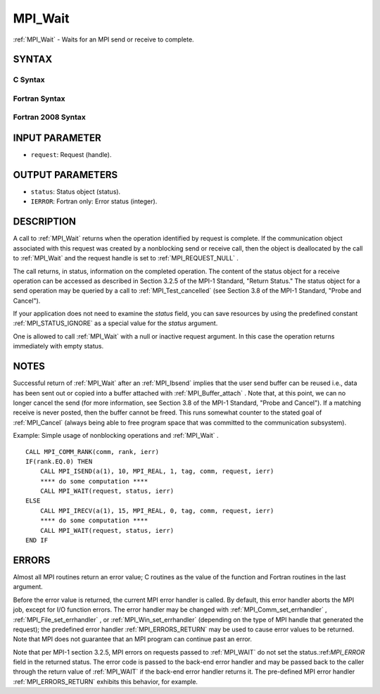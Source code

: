 .. _MPI_Wait:

MPI_Wait
~~~~~~~~
:ref:`MPI_Wait`  - Waits for an MPI send or receive to complete.

SYNTAX
======

C Syntax
--------

.. code-block:: c
   :linenos:

   #include <mpi.h>
   int MPI_Wait(MPI_Request *request, MPI_Status *status)

Fortran Syntax
--------------

.. code-block:: fortran
   :linenos:

   USE MPI
   ! or the older form: INCLUDE 'mpif.h'
   MPI_WAIT(REQUEST, STATUS, IERROR)
   	INTEGER	REQUEST, STATUS(MPI_STATUS_SIZE), IERROR

Fortran 2008 Syntax
-------------------

.. code-block:: fortran
   :linenos:

   USE mpi_f08
   MPI_Wait(request, status, ierror)
   	TYPE(MPI_Request), INTENT(INOUT) :: request
   	TYPE(MPI_Status) :: status
   	INTEGER, OPTIONAL, INTENT(OUT) :: ierror

INPUT PARAMETER
===============

* ``request``: Request (handle). 

OUTPUT PARAMETERS
=================

* ``status``: Status object (status). 

* ``IERROR``: Fortran only: Error status (integer). 

DESCRIPTION
===========

A call to :ref:`MPI_Wait`  returns when the operation identified by request is
complete. If the communication object associated with this request was
created by a nonblocking send or receive call, then the object is
deallocated by the call to :ref:`MPI_Wait`  and the request handle is set to
:ref:`MPI_REQUEST_NULL` .

The call returns, in status, information on the completed operation. The
content of the status object for a receive operation can be accessed as
described in Section 3.2.5 of the MPI-1 Standard, "Return Status." The
status object for a send operation may be queried by a call to
:ref:`MPI_Test_cancelled`  (see Section 3.8 of the MPI-1 Standard, "Probe and
Cancel").

If your application does not need to examine the *status* field, you can
save resources by using the predefined constant :ref:`MPI_STATUS_IGNORE`  as a
special value for the *status* argument.

One is allowed to call :ref:`MPI_Wait`  with a null or inactive request
argument. In this case the operation returns immediately with empty
status.

NOTES
=====

Successful return of :ref:`MPI_Wait`  after an :ref:`MPI_Ibsend`  implies that the user
send buffer can be reused i.e., data has been sent out or copied into a
buffer attached with :ref:`MPI_Buffer_attach` . Note that, at this point, we can
no longer cancel the send (for more information, see Section 3.8 of the
MPI-1 Standard, "Probe and Cancel"). If a matching receive is never
posted, then the buffer cannot be freed. This runs somewhat counter to
the stated goal of :ref:`MPI_Cancel`  (always being able to free program space
that was committed to the communication subsystem).

Example: Simple usage of nonblocking operations and :ref:`MPI_Wait` .

::

       CALL MPI_COMM_RANK(comm, rank, ierr)
       IF(rank.EQ.0) THEN
           CALL MPI_ISEND(a(1), 10, MPI_REAL, 1, tag, comm, request, ierr)
           **** do some computation ****
           CALL MPI_WAIT(request, status, ierr)
       ELSE
           CALL MPI_IRECV(a(1), 15, MPI_REAL, 0, tag, comm, request, ierr)
           **** do some computation ****
           CALL MPI_WAIT(request, status, ierr)
       END IF

ERRORS
======

Almost all MPI routines return an error value; C routines as the value
of the function and Fortran routines in the last argument.

Before the error value is returned, the current MPI error handler is
called. By default, this error handler aborts the MPI job, except for
I/O function errors. The error handler may be changed with
:ref:`MPI_Comm_set_errhandler` , :ref:`MPI_File_set_errhandler` , or
:ref:`MPI_Win_set_errhandler`  (depending on the type of MPI handle that
generated the request); the predefined error handler :ref:`MPI_ERRORS_RETURN` 
may be used to cause error values to be returned. Note that MPI does not
guarantee that an MPI program can continue past an error.

Note that per MPI-1 section 3.2.5, MPI errors on requests passed to
:ref:`MPI_WAIT`  do not set the status.:ref:`MPI_ERROR`  field in the returned status.
The error code is passed to the back-end error handler and may be passed
back to the caller through the return value of :ref:`MPI_WAIT`  if the back-end
error handler returns it. The pre-defined MPI error handler
:ref:`MPI_ERRORS_RETURN`  exhibits this behavior, for example.


.. seealso:: | :ref:`MPI_Comm_set_errhandler` | :ref:`MPI_File_set_errhandler` | :ref:`MPI_Test` | :ref:`MPI_Testall` | :ref:`MPI_Testany` | :ref:`MPI_Testsome` | :ref:`MPI_Waitall` | :ref:`MPI_Waitany` | :ref:`MPI_Waitsome` | :ref:`MPI_Win_set_errhandler` 
